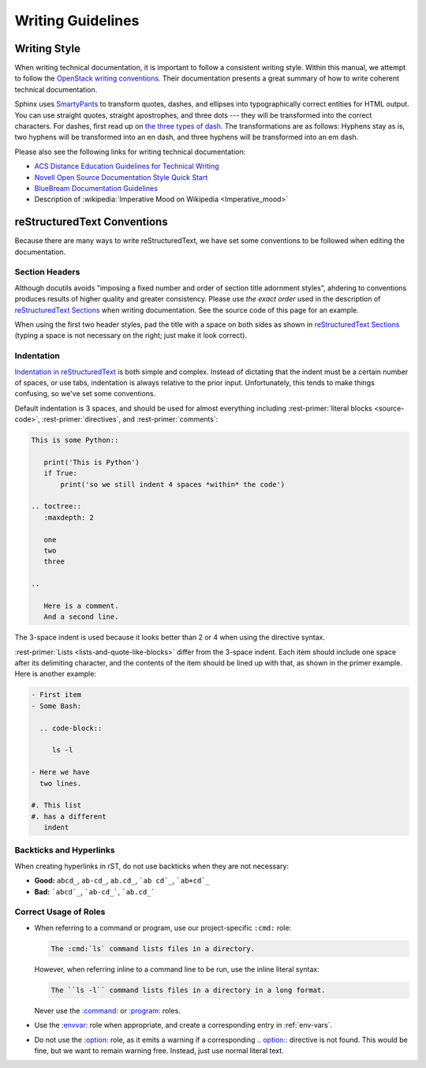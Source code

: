 ====================
 Writing Guidelines
====================

Writing Style
=============

When writing technical documentation, it is important to follow a consistent writing style. Within this manual, we attempt to follow the `OpenStack writing conventions`_. Their documentation presents a great summary of how to write coherent technical documentation.

.. _OpenStack writing conventions: https://wiki.openstack.org/wiki/Documentation/Conventions/Writing_style#Writing_style

Sphinx uses SmartyPants_ to transform quotes, dashes, and ellipses into typographically correct entities for HTML output. You can use straight quotes, straight apostrophes, and three dots --- they will be transformed into the correct characters. For dashes, first read up on `the three types of dash`_. The transformations are as follows: Hyphens stay as is, two hyphens will be transformed into an en dash, and three hyphens will be transformed into an em dash.

.. _SmartyPants: http://daringfireball.net/projects/smartypants/
.. _the three types of dash: http://csswizardry.com/2010/01/the-three-types-of-dash/

Please also see the following links for writing technical documentation:

* `ACS Distance Education Guidelines for Technical Writing <http://www.acs.edu.au/info/environment/bio-science/technical-documentation.aspx>`_
* `Novell Open Source Documentation Style Quick Start <http://www.novell.com/documentation/osauthoring/ex_osstyle/data/ex_osstyle.html>`_
* `BlueBream Documentation Guidelines <http://bluebream.zope.org/doc/1.0/dev/writing.html>`_
* Description of :wikipedia:`Imperative Mood on Wikipedia <Imperative_mood>`

reStructuredText Conventions
============================

Because there are many ways to write reStructuredText, we have set some conventions to be followed when editing the documentation.

Section Headers
---------------

Although docutils avoids "imposing a fixed number and order of section title adornment styles", ahdering to conventions produces results of higher quality and greater consistency. Please use *the exact order* used in the description of `reStructuredText Sections`_ when writing documentation. See the source code of this page for an example.

When using the first two header styles, pad the title with a space on both sides as shown in `reStructuredText Sections`_ (typing a space is not necessary on the right; just make it look correct).

.. _reStructuredText Sections: http://docutils.sourceforge.net/docs/ref/rst/restructuredtext.html#sections

Indentation
-----------

`Indentation in reStructuredText`_ is both simple and complex. Instead of dictating that the indent must be a certain number of spaces, or use tabs, indentation is always relative to the prior input. Unfortunately, this tends to make things confusing, so we've set some conventions.

Default indentation is 3 spaces, and should be used for almost everything including :rest-primer:`literal blocks <source-code>`, :rest-primer:`directives`, and :rest-primer:`comments`:

.. code-block:: rest

   This is some Python::

      print('This is Python')
      if True:
          print('so we still indent 4 spaces *within* the code')

   .. toctree::
      :maxdepth: 2

      one
      two
      three

   ..

      Here is a comment.
      And a second line.

The 3-space indent is used because it looks better than 2 or 4 when using the directive syntax.

:rest-primer:`Lists <lists-and-quote-like-blocks>` differ from the 3-space indent. Each item should include one space after its delimiting character, and the contents of the item should be lined up with that, as shown in the primer example. Here is another example:

.. code-block:: rest

   - First item
   - Some Bash:

     .. code-block::

        ls -l

   - Here we have
     two lines.

   #. This list
   #. has a different
      indent

.. _Indentation in reStructuredText: http://docutils.sourceforge.net/docs/ref/rst/restructuredtext.html#indentation

Backticks and Hyperlinks
------------------------

When creating hyperlinks in rST, do not use backticks when they are not necessary:

* **Good:** ``abcd_``, ``ab-cd_``, ``ab.cd_``, ```ab cd`_``, ```ab+cd`_``
* **Bad:** ```abcd`_``, ```ab-cd_```, ```ab.cd_```

Correct Usage of Roles
----------------------

- When referring to a command or program, use our project-specific ``:cmd:`` role:

  .. code-block:: rst

     The :cmd:`ls` command lists files in a directory.

  However, when referring inline to a command line to be run, use the inline literal syntax:

  .. code-block:: rst

     The ``ls -l`` command lists files in a directory in a long format.

  Never use the `:command:`_ or `:program:`_ roles.
- Use the `:envvar:`_ role when appropriate, and create a corresponding entry in :ref:`env-vars`.
- Do not use the `:option:`_ role, as it emits a warning if a corresponding `.. option::`_ directive is not found. This would be fine, but we want to remain warning free. Instead, just use normal literal text.

.. _\:command\:: http://sphinx-doc.org/markup/inline.html#role-command
.. _\:program\:: http://sphinx-doc.org/markup/inline.html#role-program
.. _\:envvar\:: http://sphinx-doc.org/markup/inline.html#role-envvar
.. _\:option\:: http://sphinx-doc.org/markup/inline.html#role-option
.. _.. option\:\:: http://sphinx-doc.org/domains.html#directive-option
